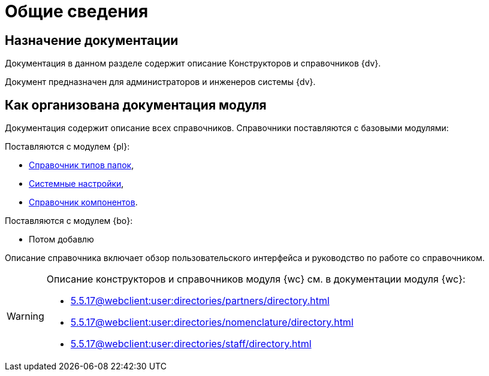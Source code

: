 = Общие сведения

[#purpose]
== Назначение документации

Документация в данном разделе содержит описание Конструкторов и справочников {dv}.

Документ предназначен для администраторов и инженеров системы {dv}.

[#arrangement]
== Как организована документация модуля

Документация содержит описание всех справочников. Справочники поставляются с базовыми модулями:

.Поставляются с модулем {pl}:
* xref:foldertypes:folder-types-directory.adoc[Справочник типов папок],
* xref:systemsettings:system-settings.adoc[Системные настройки],
* xref:components:components-directory.adoc[Справочник компонентов].

.Поставляются с модулем {bo}:
* Потом добавлю

Описание справочника включает обзор пользовательского интерфейса и руководство по работе со справочником.

[WARNING]
====
Описание конструкторов и справочников модуля {wc} см. в документации модуля {wc}:

* xref:5.5.17@webclient:user:directories/partners/directory.adoc[]
* xref:5.5.17@webclient:user:directories/nomenclature/directory.adoc[]
* xref:5.5.17@webclient:user:directories/staff/directory.adoc[]
====
